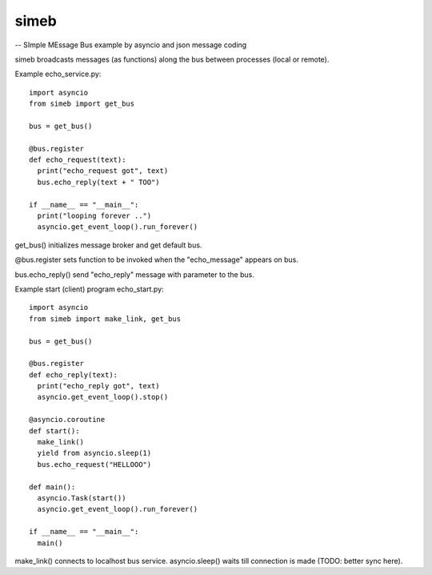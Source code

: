 simeb 
=====

-- SImple MEssage Bus example by asyncio and json message coding


simeb broadcasts messages (as functions) along the bus between
processes (local or remote).

Example echo_service.py::

  import asyncio
  from simeb import get_bus
  
  bus = get_bus()
  
  @bus.register
  def echo_request(text):
    print("echo_request got", text)
    bus.echo_reply(text + " TOO")
  
  if __name__ == "__main__":
    print("looping forever ..")
    asyncio.get_event_loop().run_forever()

get_bus() initializes message broker and get default bus.

@bus.register sets function to be invoked when the "echo_message" appears on bus.

bus.echo_reply() send "echo_reply" message with parameter to the bus.
  
Example start (client) program echo_start.py::

  import asyncio
  from simeb import make_link, get_bus
  
  bus = get_bus()
  
  @bus.register
  def echo_reply(text):
    print("echo_reply got", text)
    asyncio.get_event_loop().stop()
  
  @asyncio.coroutine
  def start():
    make_link()
    yield from asyncio.sleep(1)
    bus.echo_request("HELLOOO")
  
  def main():
    asyncio.Task(start())
    asyncio.get_event_loop().run_forever()
  
  if __name__ == "__main__":
    main()
   
make_link() connects to localhost bus service. asyncio.sleep() waits till
connection is made (TODO: better sync here).  
 
